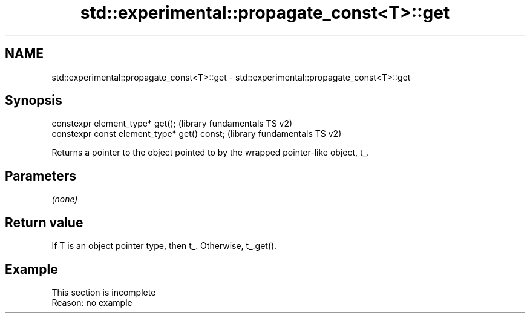 .TH std::experimental::propagate_const<T>::get 3 "2019.08.27" "http://cppreference.com" "C++ Standard Libary"
.SH NAME
std::experimental::propagate_const<T>::get \- std::experimental::propagate_const<T>::get

.SH Synopsis
   constexpr element_type* get();              (library fundamentals TS v2)
   constexpr const element_type* get() const;  (library fundamentals TS v2)

   Returns a pointer to the object pointed to by the wrapped pointer-like object, t_.

.SH Parameters

   \fI(none)\fP

.SH Return value

   If T is an object pointer type, then t_. Otherwise, t_.get().

.SH Example

    This section is incomplete
    Reason: no example
